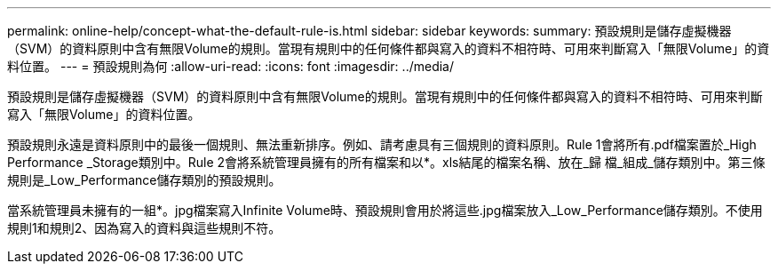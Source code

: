 ---
permalink: online-help/concept-what-the-default-rule-is.html 
sidebar: sidebar 
keywords:  
summary: 預設規則是儲存虛擬機器（SVM）的資料原則中含有無限Volume的規則。當現有規則中的任何條件都與寫入的資料不相符時、可用來判斷寫入「無限Volume」的資料位置。 
---
= 預設規則為何
:allow-uri-read: 
:icons: font
:imagesdir: ../media/


[role="lead"]
預設規則是儲存虛擬機器（SVM）的資料原則中含有無限Volume的規則。當現有規則中的任何條件都與寫入的資料不相符時、可用來判斷寫入「無限Volume」的資料位置。

預設規則永遠是資料原則中的最後一個規則、無法重新排序。例如、請考慮具有三個規則的資料原則。Rule 1會將所有.pdf檔案置於_High Performance _Storage類別中。Rule 2會將系統管理員擁有的所有檔案和以*。xls結尾的檔案名稱、放在_歸 檔_組成_儲存類別中。第三條規則是_Low_Performance儲存類別的預設規則。

當系統管理員未擁有的一組*。jpg檔案寫入Infinite Volume時、預設規則會用於將這些.jpg檔案放入_Low_Performance儲存類別。不使用規則1和規則2、因為寫入的資料與這些規則不符。
